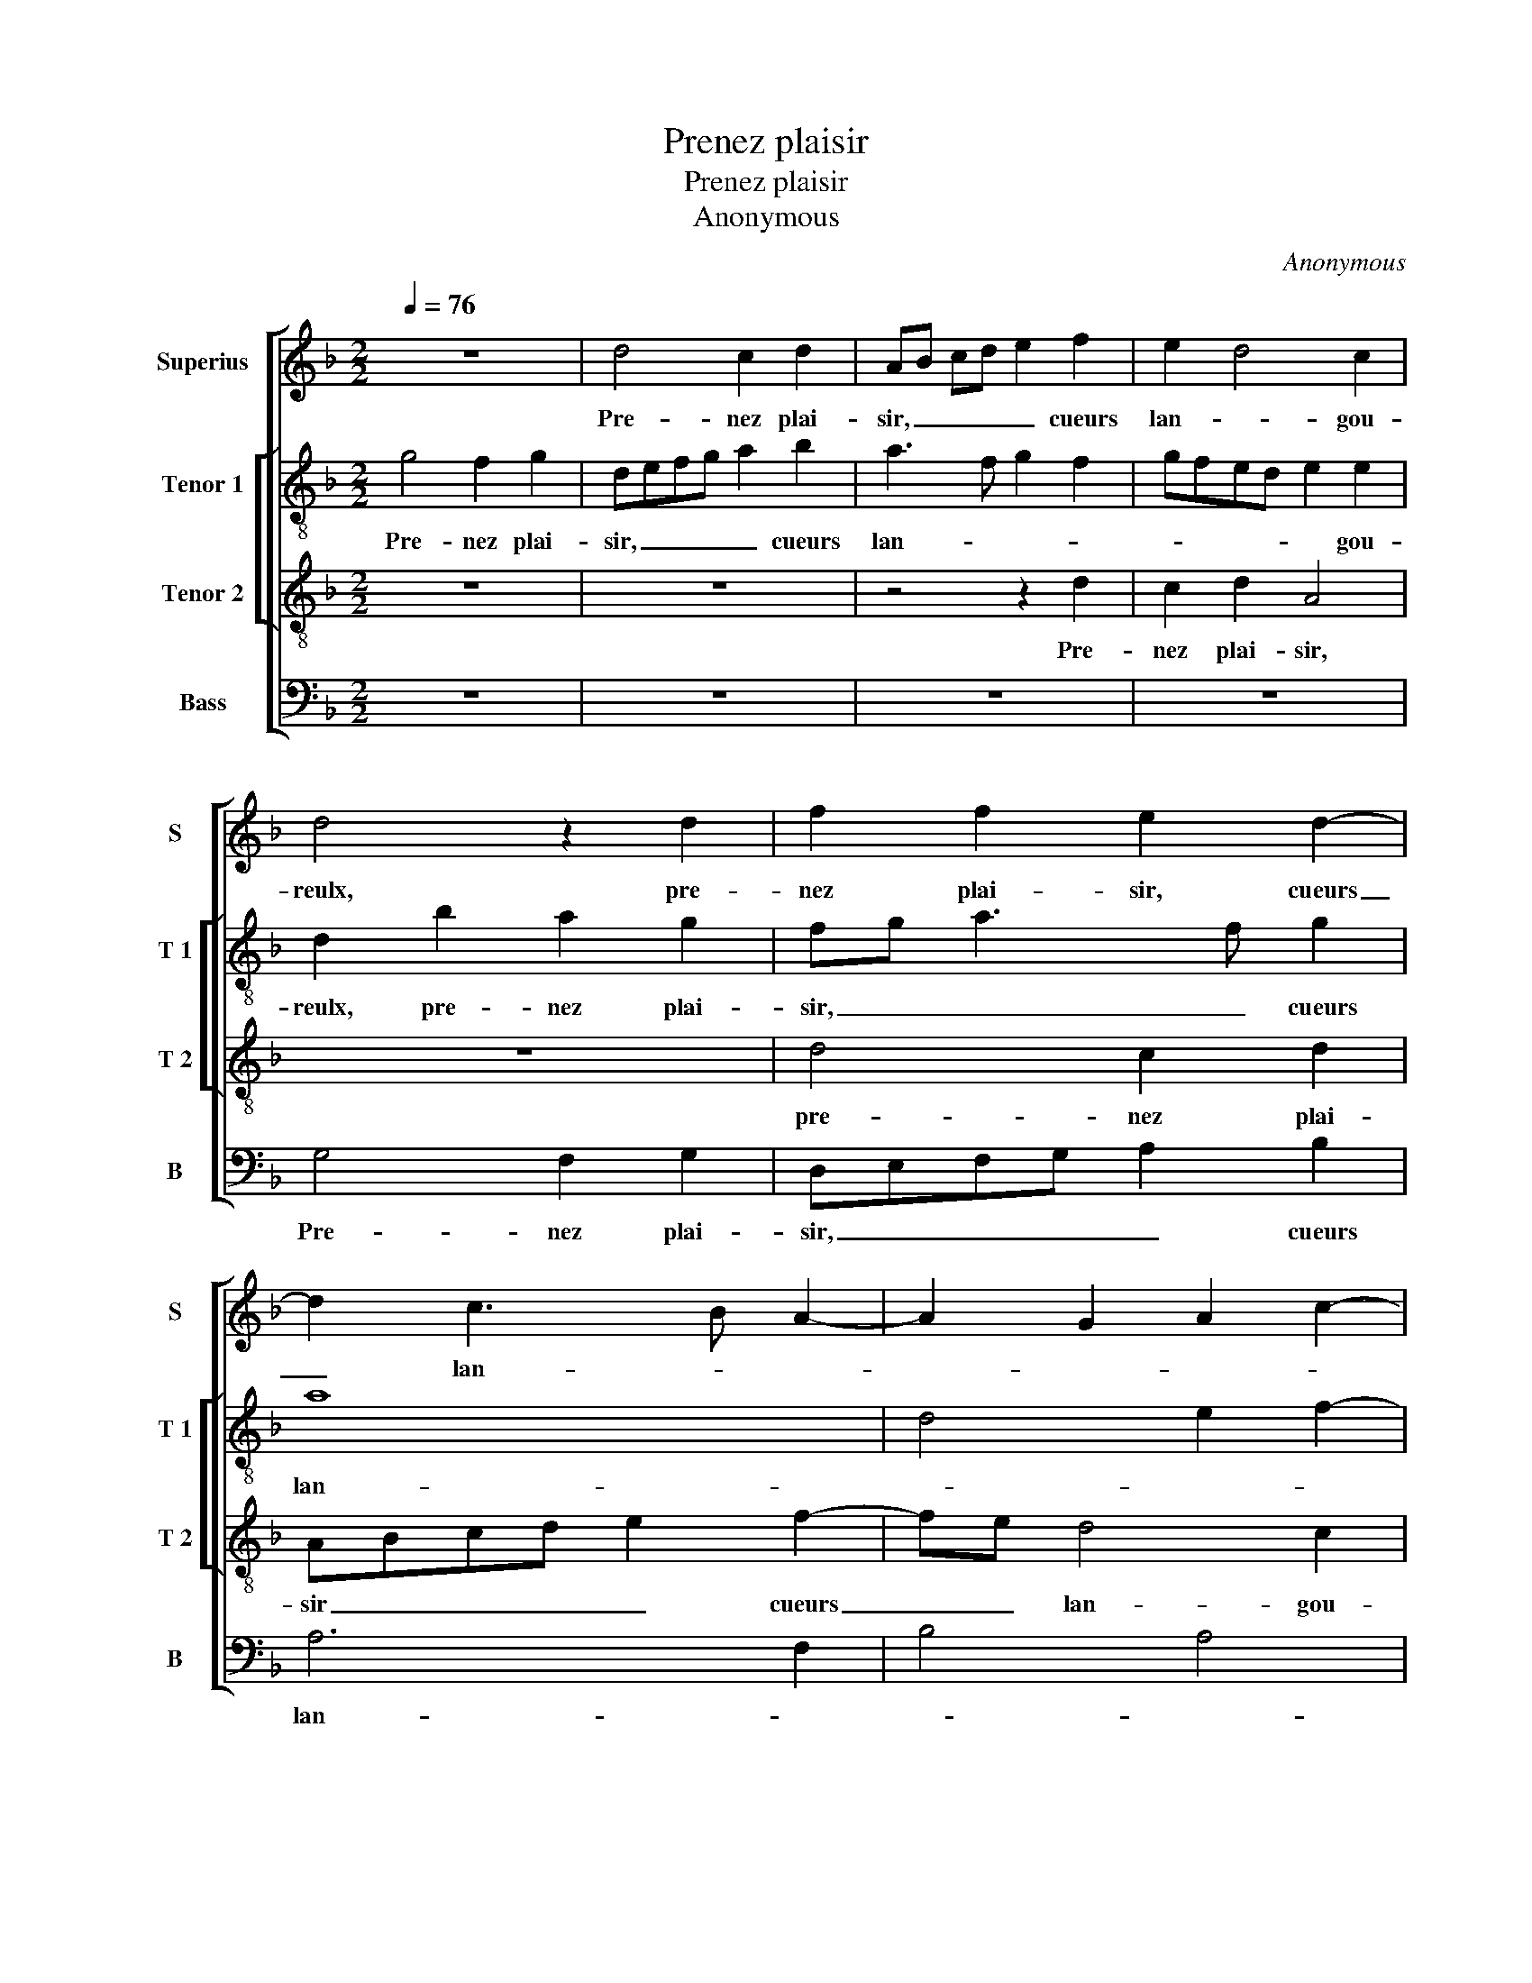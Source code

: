 X:1
T:Prenez plaisir
T:Prenez plaisir
T:Anonymous
C:Anonymous
%%score [ 1 [ 2 3 ] 4 ]
L:1/8
Q:1/4=76
M:2/2
K:F
V:1 treble nm="Superius" snm="S"
V:2 treble-8 nm="Tenor 1" snm="T 1"
V:3 treble-8 nm="Tenor 2" snm="T 2"
V:4 bass nm="Bass" snm="B"
V:1
 z8 | d4 c2 d2 | AB cd e2 f2 | e2 d4 c2 | d4 z2 d2 | f2 f2 e2 d2- | d2 c3 B A2- | A2 G2 A2 c2- | %8
w: |Pre- nez plai-|sir, _ _ _ _ cueurs|lan- * gou-|reulx, pre-|nez plai- sir, cueurs|_ lan- * *||
 c2 B2 AFGA | B2 A3 G G2- | G2 F2 G4 | z2 d2 f3 f | e2 d2 z2 d2 | cABB A2 d2- | d2 c2 d4 | z8 | %16
w: ||* gou- reulx,|al- lons en-|sem- ble, soy-|ons joy- eulx et gay, et|_ _ gay,||
 z4 z2 e2 | f3 f e2 dd | cABB AF f2- | fe d4 c2 | d4 z2 G2 | d3 d c3 d | e2 f2 e2 d2- | %23
w: al-|lons en- sem- ble, soy-|ons joy- eulx et gay, soy- ons|_ joy- eulx et|gay, où|de cou- tu- me|vont loy- aulx- a-|
 dc B2 A2 G2 | A4 z2 D2 | G3 G F3 G | A2 B2 AF B2- | B2 A2 B4 | z2 d2 d2 d2 | cBAG F2 f2 | %30
w: * * * * mou-|reulx, où|de cou- tu- me|vont loy- aulx _ a-|* mou- reulx,|sur la ver-|du- * * * re du|
 f2 e3 d d2- | d2 c2 d4 |: z4 d4 | d2 d2 cBAG | F2 f2 f2 f2 | edcB A2 d2 | dcBA G2 c2- | %37
w: jo- ly _ moys|_ de may,|sur|la ver- du- * * *|re, sur la ver-|du- * * * re du|jo- * * * ly moys|
 cA B3 AGA | B2 A3 G G2- |"^#" G2 F2 G4- :| G8- | G8 |] %42
w: _ _ _ _ _ _||* de may.|_||
V:2
 g4 f2 g2 | defg a2 b2 | a3 f g2 f2 | gfed e2 e2 | d2 b2 a2 g2 | fg a3 f g2 | a8 | d4 e2 f2- | %8
w: Pre- nez plai-|sir, _ _ _ _ cueurs|lan- * * *|* * * * * gou-|reulx, pre- nez plai-|sir, _ _ _ cueurs|lan-||
 fe d4 c2 | B2 c2 _e4 | d3 c BG b2 | a2 g4 f2 | g2 g2 b3 b | a2 g2 z2 g2 | fdee d4 | z4 a4 | %16
w: |||gou- reulx, al-|lons en- sem- *|* ble, soy-|ons joy- eulx et gay,|al-|
 b3 b a2 gg | fe a4 g2 | a2 de fg a2- | a2 g2 a4 | z2 d2 g3 g | f2 g2 a4 | g2 f2 g4 | %23
w: lons en- sem- ble, soy-|ons joy- eulx et|gay, et _ _ _ _|_ _ gay,|où de cou-|tu- me vont|loy- aulx a-|
 a2 gf e2 d2- | d2 cB A2 B2 | G3 A Bc d2 | c2 f4 e2 | f8 | z2 d2 defg | a6 f2- | f2 g3 fed | %31
w: mou- * * eulx, où|_ de cou- tu- me|vont _ _ _ loy-|aulx a- mou-|reulx,|sur la _ _ _|_ ver-|* du- * * *|
 e4 d2 g2 |: g2 g2 f3 e | dc d2 e4 | z2 f2 f2 f2 | g2 a3 gfe | d2 g3 fed | c2 BA G2 g2- | %38
w: * re du|jo- ly moys _|_ _ de may,|sur la ver-|du- * * * *|re du _ _ _|_ _ _ _ jo-|
"^b" g2 f2 d2 e2 | d3 c BG g2 :|"^b" g2 f2 d2 e2 |"^-natural" d4 B4 |] %42
w: * ly moys de|may, _ _ _ du|jo- ly moys _|de may.|
V:3
 z8 | z8 | z4 z2 d2 | c2 d2 A4 | z8 | d4 c2 d2 | ABcd e2 f2- | fe d4 c2 | d4 z2 G2 | G2 A2 B2 c2 | %10
w: ||Pre-|nez plai- sir,||pre- nez plai-|sir _ _ _ _ cueurs|_ _ lan- gou-|reulx, cueurs|lan- * * *|
 A4 B2 d2- | dc B2 A4 | B8 | z8 | z4 d2 f2- | ff e2 d2 c2 | BA d4 c2 | d4 z2 d2 | ff g2 c2 c2 | %19
w: |* * * gou-|reulx,||al- lons|_ en- sem- ble, soy-|ons _ _ joy-|eulx, al-|lons en- sem- ble, soy-|
 d2 d2 f2 e2 | d4 z2 d2 | d2 d2 f4 | e2 d2 z2 G2 | d3 d c2 d2 | e2 f3 e d2- | d2 c2 d3 c/B/ | %26
w: ons joy- eulx et|gay soy-|ons joy- eulx|et gay, où|de cou- tu- me|vont loy- aulx a-|* mou- * * *|
 A2 d2 c2 B2 | c4 Bcde | f2 g2 f2 d2 | e4 d2 d2 | B2 G2 B4 | A4 z4 |: z2 e2 f2 d2 | f2 g2 a2 e2 | %34
w: |||* reulx, sur|la ver- du-|re,|sur la ver-|du- re du jo-|
 fedc Bcdc/d/ | e2 f3 edc | B3 A/B/ cd e2- | ed d4 c2 | d2 A2 B2 c2 | A2 A2 G4- :| G8- | G8 |] %42
w: |ly _ _ _ _|_ _ _ _ _ moys|_ _ _ de|may, du jo- ly|moys de may.|_||
V:4
 z8 | z8 | z8 | z8 | G,4 F,2 G,2 | D,E,F,G, A,2 B,2 | A,6 F,2 | B,4 A,4 | D,2 G,2 F,D,E,F, | %9
w: ||||Pre- nez plai-|sir, _ _ _ _ cueurs|lan- *|||
 G,2 F,2 _E,2 C,2 | D,4 G,4 | F,2 G,2 D,4 | G,8 | z8 | A,4 B,3 B, | A,2 G,2 F,4 | G,3 G, F,2 E,2 | %17
w: ||* * gou-|reulx,||al- lons en-|sem- ble, soy-|ons joy- eulx et|
 D,2 D2 CA, B,2 | A,2 G,2 A,2 F,2 | B,4 A,4 | D,2 G,2 G,2 G,2 | B,2 B,2 A,4 | z2 D,2 G,3 G, | %23
w: gay, al- lons en- sem-|ble, soy- ons joy-|eulx et|gay, soy- ons joy-|eulx et gay,|où de cou-|
 F,2 G,2 A,2 B,2 | A,4 F,2 G,2 | _E,4 D,3 E, | F,2 B,,2 F,2 G,2 | F,4 B,,2 D2 | B,2 G,2 B,4 | %29
w: tu- me vont loy-|aulx a- mou-|||* reulx, sur|la ver- du-|
 A,4 z4 | z8 | z2 A,2 B,2 G,2 |: B,2 C2 D3 C | B,A, B,2 A,4 | z2 D2 D2 D2 | CB,A,G, F,2 B,2- | %36
w: ra,||sur la ver-|du- * * *|* * * re,|sur la ver-|du- * * * re du|
 B,A,G,F, E,D, C,2 | F,2 G,2 _E,2 E,2 | D,2 F,2 G,2 C,2 | D,2 D,2 G,4- :| G,8- | G,8 |] %42
w: _ _ _ _ _ _ _|jo- ly moys de|may, du jo- ly|moys de may.|||

